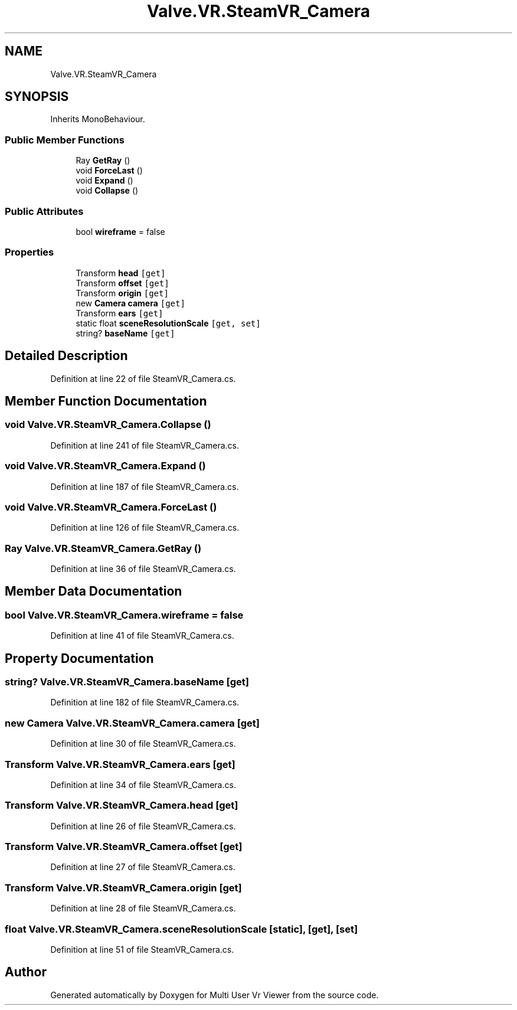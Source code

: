 .TH "Valve.VR.SteamVR_Camera" 3 "Sat Jul 20 2019" "Version https://github.com/Saurabhbagh/Multi-User-VR-Viewer--10th-July/" "Multi User Vr Viewer" \" -*- nroff -*-
.ad l
.nh
.SH NAME
Valve.VR.SteamVR_Camera
.SH SYNOPSIS
.br
.PP
.PP
Inherits MonoBehaviour\&.
.SS "Public Member Functions"

.in +1c
.ti -1c
.RI "Ray \fBGetRay\fP ()"
.br
.ti -1c
.RI "void \fBForceLast\fP ()"
.br
.ti -1c
.RI "void \fBExpand\fP ()"
.br
.ti -1c
.RI "void \fBCollapse\fP ()"
.br
.in -1c
.SS "Public Attributes"

.in +1c
.ti -1c
.RI "bool \fBwireframe\fP = false"
.br
.in -1c
.SS "Properties"

.in +1c
.ti -1c
.RI "Transform \fBhead\fP\fC [get]\fP"
.br
.ti -1c
.RI "Transform \fBoffset\fP\fC [get]\fP"
.br
.ti -1c
.RI "Transform \fBorigin\fP\fC [get]\fP"
.br
.ti -1c
.RI "new \fBCamera\fP \fBcamera\fP\fC [get]\fP"
.br
.ti -1c
.RI "Transform \fBears\fP\fC [get]\fP"
.br
.ti -1c
.RI "static float \fBsceneResolutionScale\fP\fC [get, set]\fP"
.br
.ti -1c
.RI "string? \fBbaseName\fP\fC [get]\fP"
.br
.in -1c
.SH "Detailed Description"
.PP 
Definition at line 22 of file SteamVR_Camera\&.cs\&.
.SH "Member Function Documentation"
.PP 
.SS "void Valve\&.VR\&.SteamVR_Camera\&.Collapse ()"

.PP
Definition at line 241 of file SteamVR_Camera\&.cs\&.
.SS "void Valve\&.VR\&.SteamVR_Camera\&.Expand ()"

.PP
Definition at line 187 of file SteamVR_Camera\&.cs\&.
.SS "void Valve\&.VR\&.SteamVR_Camera\&.ForceLast ()"

.PP
Definition at line 126 of file SteamVR_Camera\&.cs\&.
.SS "Ray Valve\&.VR\&.SteamVR_Camera\&.GetRay ()"

.PP
Definition at line 36 of file SteamVR_Camera\&.cs\&.
.SH "Member Data Documentation"
.PP 
.SS "bool Valve\&.VR\&.SteamVR_Camera\&.wireframe = false"

.PP
Definition at line 41 of file SteamVR_Camera\&.cs\&.
.SH "Property Documentation"
.PP 
.SS "string? Valve\&.VR\&.SteamVR_Camera\&.baseName\fC [get]\fP"

.PP
Definition at line 182 of file SteamVR_Camera\&.cs\&.
.SS "new \fBCamera\fP Valve\&.VR\&.SteamVR_Camera\&.camera\fC [get]\fP"

.PP
Definition at line 30 of file SteamVR_Camera\&.cs\&.
.SS "Transform Valve\&.VR\&.SteamVR_Camera\&.ears\fC [get]\fP"

.PP
Definition at line 34 of file SteamVR_Camera\&.cs\&.
.SS "Transform Valve\&.VR\&.SteamVR_Camera\&.head\fC [get]\fP"

.PP
Definition at line 26 of file SteamVR_Camera\&.cs\&.
.SS "Transform Valve\&.VR\&.SteamVR_Camera\&.offset\fC [get]\fP"

.PP
Definition at line 27 of file SteamVR_Camera\&.cs\&.
.SS "Transform Valve\&.VR\&.SteamVR_Camera\&.origin\fC [get]\fP"

.PP
Definition at line 28 of file SteamVR_Camera\&.cs\&.
.SS "float Valve\&.VR\&.SteamVR_Camera\&.sceneResolutionScale\fC [static]\fP, \fC [get]\fP, \fC [set]\fP"

.PP
Definition at line 51 of file SteamVR_Camera\&.cs\&.

.SH "Author"
.PP 
Generated automatically by Doxygen for Multi User Vr Viewer from the source code\&.
